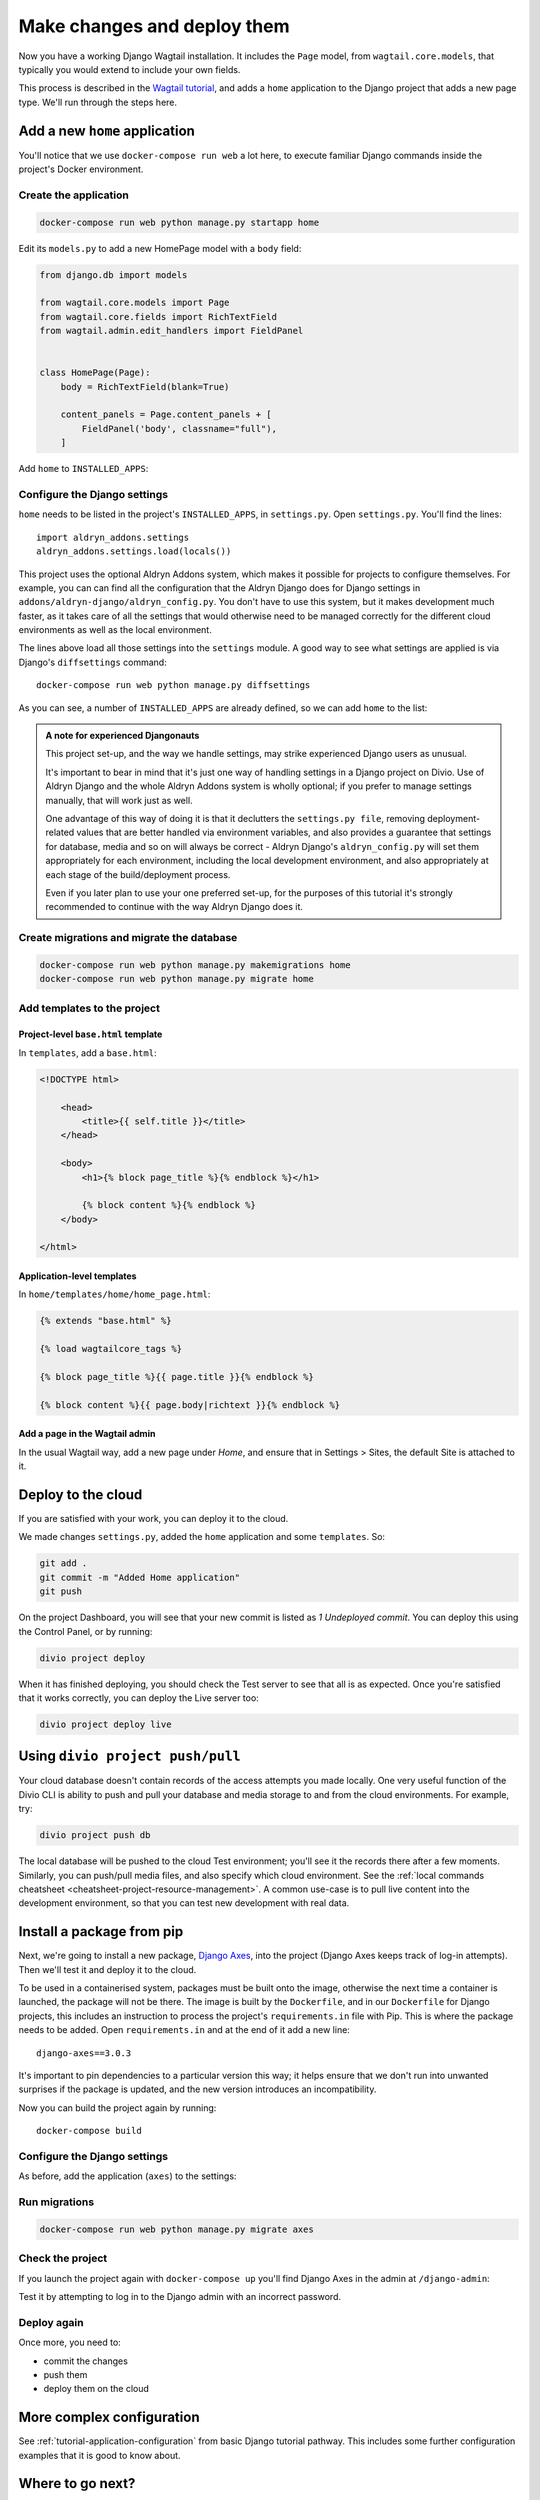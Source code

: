 Make changes and deploy them
===================================

Now you have a working Django Wagtail installation. It includes the ``Page`` model, from ``wagtail.core.models``, that
typically you would extend to include your own fields.

This process is described in the `Wagtail tutorial
<https://docs.wagtail.io/en/stable/getting_started/tutorial.html#extend-the-homepage-model>`_, and adds a ``home``
application to the Django project that adds a new page type. We'll run through the steps here.


Add a new ``home`` application
------------------------------

You'll notice that we use ``docker-compose run web`` a lot here, to execute familiar Django commands inside the
project's Docker environment.

Create the application
~~~~~~~~~~~~~~~~~~~~~~

..  code-block:: bash

    docker-compose run web python manage.py startapp home

Edit its ``models.py`` to add a new HomePage model with a ``body`` field:

..  code-block:: python

    from django.db import models

    from wagtail.core.models import Page
    from wagtail.core.fields import RichTextField
    from wagtail.admin.edit_handlers import FieldPanel


    class HomePage(Page):
        body = RichTextField(blank=True)

        content_panels = Page.content_panels + [
            FieldPanel('body', classname="full"),
        ]

Add ``home`` to ``INSTALLED_APPS``:


Configure the Django settings
~~~~~~~~~~~~~~~~~~~~~~~~~~~~~

``home`` needs to be listed in the project's ``INSTALLED_APPS``, in ``settings.py``. Open ``settings.py``.
You'll find the lines::

    import aldryn_addons.settings
    aldryn_addons.settings.load(locals())

This project uses the optional Aldryn Addons system, which makes it possible for projects to configure themselves. For
example, you can can find all the configuration that the Aldryn Django does for Django settings in
``addons/aldryn-django/aldryn_config.py``. You don't have to use this system, but it makes development much faster, as
it takes care of all the settings that would otherwise need to be managed correctly for the different cloud
environments as well as the local environment.

The lines above load all those settings into the ``settings`` module. A good way to see what settings are applied is
via Django's ``diffsettings`` command::

   docker-compose run web python manage.py diffsettings

As you can see, a number of ``INSTALLED_APPS`` are already defined, so we can add ``home`` to the list:

..  code-block:: python
    :emphasize-lines: 4

    # all Django settings can be altered here

    INSTALLED_APPS.extend([
        "home",
    ])

..  admonition:: A note for experienced Djangonauts

    This project set-up, and the way we handle settings, may strike experienced Django users as unusual.

    It's important to bear in mind that it's just one way of handling settings in a Django project on Divio. Use of
    Aldryn Django and the whole Aldryn Addons system is wholly optional; if you prefer to manage settings manually,
    that will work just as well.

    One advantage of this way of doing it is that it declutters the ``settings.py file``, removing
    deployment-related values that are better handled via environment variables, and also provides a guarantee that
    settings for database, media and so on will always be correct - Aldryn Django's ``aldryn_config.py`` will set them
    appropriately for each environment, including the local development environment, and also appropriately at each
    stage of the build/deployment process.

    Even if you later plan to use your one preferred set-up, for the purposes of this tutorial it's strongly
    recommended to continue with the way Aldryn Django does it.


Create migrations and migrate the database
~~~~~~~~~~~~~~~~~~~~~~~~~~~~~~~~~~~~~~~~~~

..  code-block:: bash

    docker-compose run web python manage.py makemigrations home
    docker-compose run web python manage.py migrate home


Add templates to the project
~~~~~~~~~~~~~~~~~~~~~~~~~~~~

Project-level ``base.html`` template
^^^^^^^^^^^^^^^^^^^^^^^^^^^^^^^^^^^^

In ``templates``, add a ``base.html``:

..  code-block:: html

    <!DOCTYPE html>

        <head>
            <title>{{ self.title }}</title>
        </head>

        <body>
            <h1>{% block page_title %}{% endblock %}</h1>

            {% block content %}{% endblock %}
        </body>

    </html>


Application-level templates
^^^^^^^^^^^^^^^^^^^^^^^^^^^^^^^^^^^^

In ``home/templates/home/home_page.html``:

..  code-block:: html

   {% extends "base.html" %}

   {% load wagtailcore_tags %}

   {% block page_title %}{{ page.title }}{% endblock %}

   {% block content %}{{ page.body|richtext }}{% endblock %}


Add a page in the Wagtail admin
^^^^^^^^^^^^^^^^^^^^^^^^^^^^^^^

In the usual Wagtail way, add a new page under *Home*, and ensure that in Settings > Sites, the default Site is
attached to it.


Deploy to the cloud
-------------------

If you are satisfied with your work, you can deploy it to the cloud.

We made changes ``settings.py``, added the ``home`` application and some ``templates``. So:

..  code-block:: bash

    git add .
    git commit -m "Added Home application"
    git push

On the project Dashboard, you will see that your new commit is listed as *1 Undeployed commit*. You can deploy this
using the Control Panel, or by running:

..  code-block:: bash

    divio project deploy

When it has finished deploying, you should check the Test server to see that all is as expected. Once you're satisfied
that it works correctly, you can deploy the Live server too:

..  code-block:: bash

    divio project deploy live


Using ``divio project push/pull``
---------------------------------

Your cloud database doesn't contain records of the access attempts you made locally. One very useful function of the
Divio CLI is ability to push and pull your database and media storage to and from the cloud environments. For example,
try:

..  code-block:: bash

    divio project push db

The local database will be pushed to the cloud Test environment; you'll see it the records there after a few moments.
Similarly, you can push/pull media files, and also specify which cloud environment. See the :ref:`local commands
cheatsheet <cheatsheet-project-resource-management>`. A common use-case is to pull live content into the development
environment, so that you can test new development with real data.


Install a package from pip
---------------------------

Next, we're going to install a new package, `Django Axes <https://github.com/jazzband/django-axes>`_, into the project
(Django Axes keeps track of log-in attempts). Then we'll test it and deploy it to the cloud.

To be used in a containerised system, packages must be built onto the image, otherwise the next time a container is
launched, the package will not be there. The image is built by the ``Dockerfile``, and in our ``Dockerfile`` for Django
projects, this includes an instruction to process the project's ``requirements.in`` file with Pip. This is where the
package needs to be added. Open ``requirements.in`` and at the end of it add a new line::

    django-axes==3.0.3

It's important to pin dependencies to a particular version this way; it helps ensure that we don't run into unwanted
surprises if the package is updated, and the new version introduces an incompatibility.

Now you can build the project again by running::

    docker-compose build


Configure the Django settings
~~~~~~~~~~~~~~~~~~~~~~~~~~~~~

As before, add the application (``axes``) to the settings:

..  code-block:: python
    :emphasize-lines: 5

    # all Django settings can be altered here

    INSTALLED_APPS.extend([
        [...]
        "axes",
    ])


Run migrations
~~~~~~~~~~~~~~

..  code-block:: bash

    docker-compose run web python manage.py migrate axes


Check the project
~~~~~~~~~~~~~~~~~

If you launch the project again with ``docker-compose up`` you'll find Django Axes in the admin at ``/django-admin``:

.. image:: /images/axes.png
  :alt: 'Django Axes in the admin'
  :width: 663

Test it by attempting to log in to the Django admin with an incorrect password.


Deploy again
~~~~~~~~~~~~

Once more, you need to:

* commit the changes
* push them
* deploy them on the cloud


More complex configuration
--------------------------

See :ref:`tutorial-application-configuration` from basic Django tutorial pathway. This includes some further
configuration examples that it is good to know about.


Where to go next?
------------------

This completes the basic cycle of project creation, development and deployment; you should now be familiar with the
fundamental concepts and tools involved.

Other sections of the documentation expand upon them. The :ref:`how-to guides <how-to>` in particular cover many
common operations. And if there's something you're looking for but can't find, please contact Divio support.
